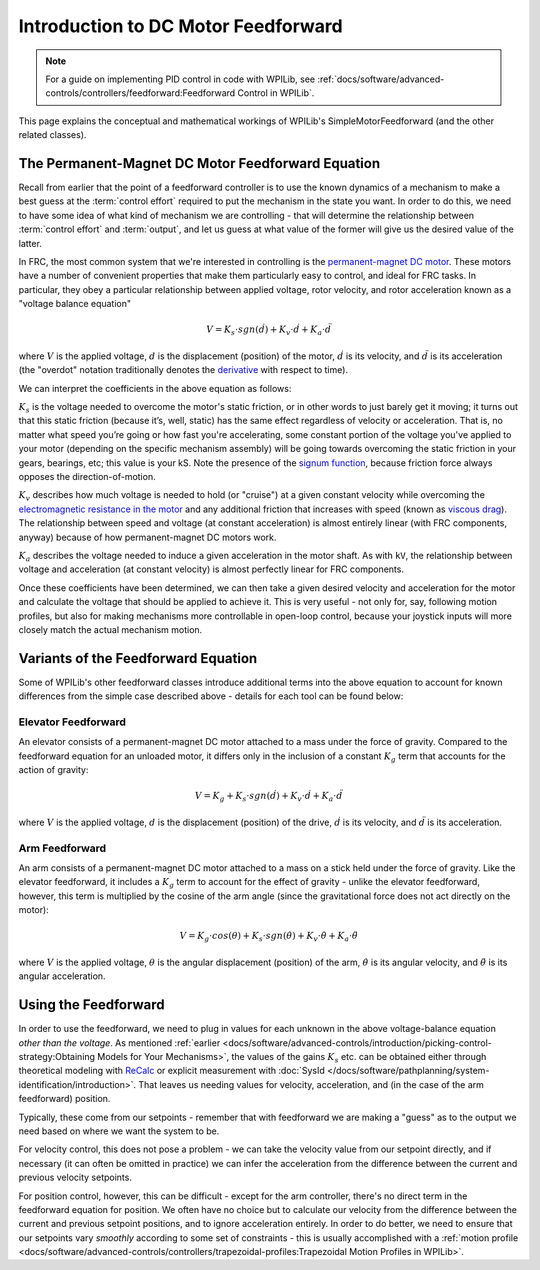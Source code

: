 Introduction to DC Motor Feedforward
====================================

.. note:: For a guide on implementing PID control in code with WPILib, see :ref:`docs/software/advanced-controls/controllers/feedforward:Feedforward Control in WPILib`.

This page explains the conceptual and mathematical workings of WPILib's SimpleMotorFeedforward (and the other related classes).

The Permanent-Magnet DC Motor Feedforward Equation
--------------------------------------------------

Recall from earlier that the point of a feedforward controller is to use the known dynamics of a mechanism to make a best guess at the :term:`control effort` required to put the mechanism in the state you want.  In order to do this, we need to have some idea of what kind of mechanism we are controlling - that will determine the relationship between :term:`control effort` and :term:`output`, and let us guess at what value of the former will give us the desired value of the latter.

In FRC, the most common system that we're interested in controlling is the `permanent-magnet DC motor <https://en.wikipedia.org/wiki/Brushed_DC_electric_motor#Permanent-magnet_motors>`__.  These motors have a number of convenient properties that make them particularly easy to control, and ideal for FRC tasks.  In particular, they obey a particular relationship between applied voltage, rotor velocity, and rotor acceleration known as a "voltage balance equation"

.. math:: V = K_s \cdot sgn(\dot{d}) + K_v \cdot \dot{d} + K_a \cdot \ddot{d}

where :math:`V` is the applied voltage, :math:`d` is the displacement (position) of the motor, :math:`\dot{d}` is its velocity, and :math:`\ddot{d}` is its acceleration (the "overdot" notation traditionally denotes the `derivative <https://en.wikipedia.org/wiki/Derivative>`__ with respect to time).

We can interpret the coefficients in the above equation as follows:

:math:`K_s` is the voltage needed to overcome the motor's static friction, or in other words to just barely get it moving; it turns out that this static friction (because it’s, well, static) has the same effect regardless of velocity or acceleration. That is, no matter what speed you’re going or how fast you're accelerating, some constant portion of the voltage you've applied to your motor (depending on the specific mechanism assembly) will be going towards overcoming the static friction in your gears, bearings, etc; this value is your kS.  Note the presence of the `signum function <https://en.wikipedia.org/wiki/Sign_function>`__, because friction force always opposes the direction-of-motion.

:math:`K_v` describes how much voltage is needed to hold (or "cruise") at a given constant velocity while overcoming the `electromagnetic resistance in the motor <https://en.wikipedia.org/wiki/Counter-electromotive_force>`__ and any additional friction that increases with speed (known as `viscous drag <https://en.wikipedia.org/wiki/Drag_(physics)#Very_low_Reynolds_numbers:_Stokes'_drag>`__). The relationship between speed and voltage (at constant acceleration) is almost entirely linear (with FRC components, anyway) because of how permanent-magnet DC motors work.

:math:`K_a` describes the voltage needed to induce a given acceleration in the motor shaft. As with ``kV``, the relationship between voltage and acceleration (at constant velocity) is almost perfectly linear for FRC components.

Once these coefficients have been determined, we can then take a given desired velocity and acceleration for the motor and calculate the voltage that should be applied to achieve it.  This is very useful - not only for, say, following motion profiles, but also for making mechanisms more controllable in open-loop control, because your joystick inputs will more closely match the actual mechanism motion.

Variants of the Feedforward Equation
------------------------------------

Some of WPILib's other feedforward classes introduce additional terms into the above equation to account for known differences from the simple case described above - details for each tool can be found below:

Elevator Feedforward
~~~~~~~~~~~~~~~~~~~~

An elevator consists of a permanent-magnet DC motor attached to a mass under the force of gravity.  Compared to the feedforward equation for an unloaded motor, it differs only in the inclusion of a constant :math:`K_g` term that accounts for the action of gravity:

.. math:: V = K_g + K_s \cdot sgn(\dot{d}) + K_v \cdot \dot{d} + K_a \cdot \ddot{d}

where :math:`V` is the applied voltage, :math:`d` is the displacement (position) of the drive, :math:`\dot{d}` is its velocity, and :math:`\ddot{d}` is its acceleration.

Arm Feedforward
~~~~~~~~~~~~~~~

An arm consists of a permanent-magnet DC motor attached to a mass on a stick held under the force of gravity.  Like the elevator feedforward, it includes a :math:`K_g` term to account for the effect of gravity - unlike the elevator feedforward, however, this term is multiplied by the cosine of the arm angle (since the gravitational force does not act directly on the motor):

.. math:: V = K_g \cdot cos(\theta) + K_s \cdot sgn(\dot{\theta}) + K_v \cdot \dot{\theta} + K_a \cdot \ddot{\theta}

where :math:`V` is the applied voltage, :math:`\theta` is the angular displacement (position) of the arm, :math:`\dot{\theta}` is its angular velocity, and :math:`\ddot{\theta}` is its angular acceleration.

Using the Feedforward
---------------------

In order to use the feedforward, we need to plug in values for each unknown in the above voltage-balance equation *other than the voltage*.  As mentioned :ref:`earlier <docs/software/advanced-controls/introduction/picking-control-strategy:Obtaining Models for Your Mechanisms>`, the values of the gains :math:`K_s` etc. can be obtained either through theoretical modeling with `ReCalc <https://www.reca.lc/>`__ or explicit measurement with :doc:`SysId </docs/software/pathplanning/system-identification/introduction>`.  That leaves us needing values for velocity, acceleration, and (in the case of the arm feedforward) position.

Typically, these come from our setpoints - remember that with feedforward we are making a "guess" as to the output we need based on where we want the system to be.

For velocity control, this does not pose a problem - we can take the velocity value from our setpoint directly, and if necessary (it can often be omitted in practice) we can infer the acceleration from the difference between the current and previous velocity setpoints.

For position control, however, this can be difficult - except for the arm controller, there's no direct term in the feedforward equation for position.  We often have no choice but to calculate our velocity from the difference between the current and previous setpoint positions, and to ignore acceleration entirely.  In order to do better, we need to ensure that our setpoints vary *smoothly* according to some set of constraints - this is usually accomplished with a :ref:`motion profile <docs/software/advanced-controls/controllers/trapezoidal-profiles:Trapezoidal Motion Profiles in WPILib>`.
